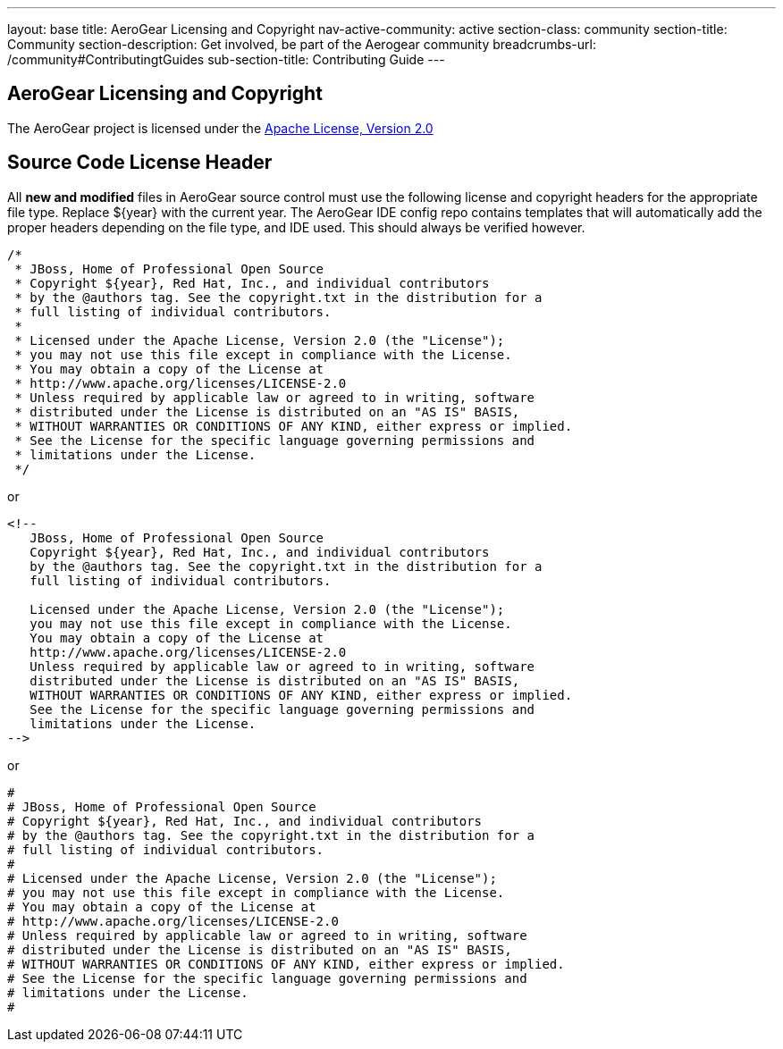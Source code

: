 ---
layout: base
title: AeroGear Licensing and Copyright
nav-active-community: active
section-class: community
section-title: Community
section-description: Get involved, be part of the Aerogear community
breadcrumbs-url: /community#ContributingtGuides
sub-section-title: Contributing Guide  
---

== AeroGear Licensing and Copyright

The AeroGear project is licensed under the http://www.apache.org/licenses/LICENSE-2.0[Apache License, Version 2.0]

== Source Code License Header

All *new and modified* files in AeroGear source control must use the following license and copyright headers for the appropriate file type. Replace ${year} with the current year. The AeroGear IDE config repo contains templates that will automatically add the proper headers depending on the file type, and IDE used. This should always be verified however.

[source,java]
----
/*
 * JBoss, Home of Professional Open Source
 * Copyright ${year}, Red Hat, Inc., and individual contributors
 * by the @authors tag. See the copyright.txt in the distribution for a
 * full listing of individual contributors.
 *
 * Licensed under the Apache License, Version 2.0 (the "License");
 * you may not use this file except in compliance with the License.
 * You may obtain a copy of the License at
 * http://www.apache.org/licenses/LICENSE-2.0
 * Unless required by applicable law or agreed to in writing, software
 * distributed under the License is distributed on an "AS IS" BASIS,
 * WITHOUT WARRANTIES OR CONDITIONS OF ANY KIND, either express or implied.
 * See the License for the specific language governing permissions and
 * limitations under the License.
 */
----

or

[source,html]
----
<!--
   JBoss, Home of Professional Open Source
   Copyright ${year}, Red Hat, Inc., and individual contributors
   by the @authors tag. See the copyright.txt in the distribution for a
   full listing of individual contributors.

   Licensed under the Apache License, Version 2.0 (the "License");
   you may not use this file except in compliance with the License.
   You may obtain a copy of the License at
   http://www.apache.org/licenses/LICENSE-2.0
   Unless required by applicable law or agreed to in writing, software
   distributed under the License is distributed on an "AS IS" BASIS,
   WITHOUT WARRANTIES OR CONDITIONS OF ANY KIND, either express or implied.
   See the License for the specific language governing permissions and
   limitations under the License.
-->
----

or

[source,text]
----
#
# JBoss, Home of Professional Open Source
# Copyright ${year}, Red Hat, Inc., and individual contributors
# by the @authors tag. See the copyright.txt in the distribution for a
# full listing of individual contributors.
# 
# Licensed under the Apache License, Version 2.0 (the "License");
# you may not use this file except in compliance with the License.
# You may obtain a copy of the License at
# http://www.apache.org/licenses/LICENSE-2.0
# Unless required by applicable law or agreed to in writing, software
# distributed under the License is distributed on an "AS IS" BASIS,
# WITHOUT WARRANTIES OR CONDITIONS OF ANY KIND, either express or implied.
# See the License for the specific language governing permissions and
# limitations under the License.
#
----
